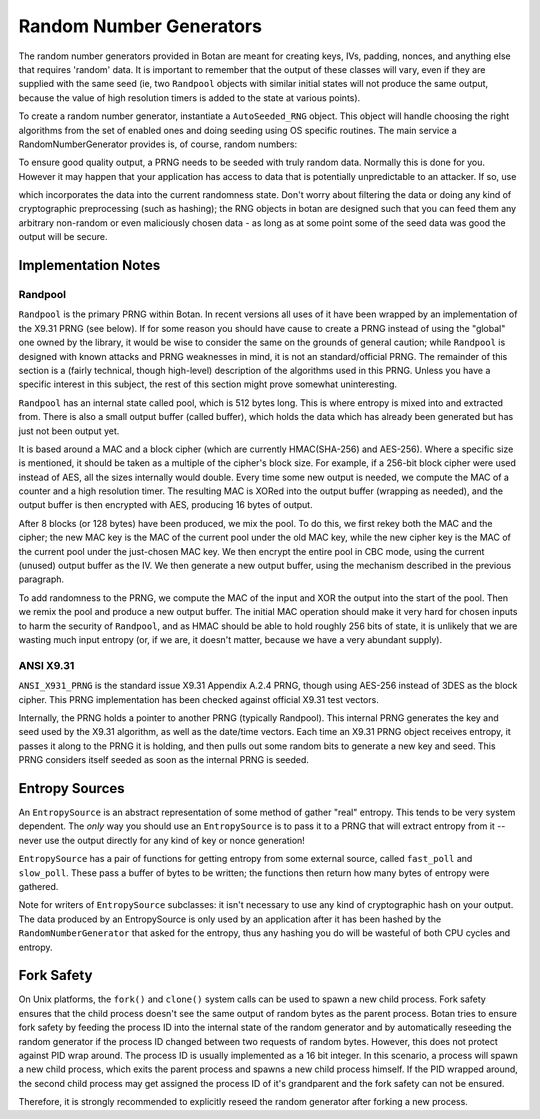 .. _random_number_generators:

Random Number Generators
========================================

The random number generators provided in Botan are meant for creating
keys, IVs, padding, nonces, and anything else that requires 'random'
data. It is important to remember that the output of these classes
will vary, even if they are supplied with the same seed (ie, two
``Randpool`` objects with similar initial states will not produce the
same output, because the value of high resolution timers is added to
the state at various points).

To create a random number generator, instantiate a ``AutoSeeded_RNG``
object. This object will handle choosing the right algorithms from the
set of enabled ones and doing seeding using OS specific
routines. The main service a RandomNumberGenerator provides is, of
course, random numbers:

.. cpp:function:: byte RandomNumberGenerator::next_byte()

  Generates a single random byte and returns it

.. cpp:function:: void RandomNumberGenerator::randomize(byte* data, size_t length)

  Places *length* bytes into the array pointed to by *data*

To ensure good quality output, a PRNG needs to be seeded with truly
random data. Normally this is done for you. However it may happen that
your application has access to data that is potentially unpredictable
to an attacker. If so, use

.. cpp:function:: void RandomNumberGenerator::add_entropy(const byte* data, \
                                                          size_t length)

which incorporates the data into the current randomness state. Don't
worry about filtering the data or doing any kind of cryptographic
preprocessing (such as hashing); the RNG objects in botan are designed
such that you can feed them any arbitrary non-random or even
maliciously chosen data - as long as at some point some of the seed
data was good the output will be secure.


Implementation Notes
----------------------------------------

Randpool
^^^^^^^^^^^^^^^^^^^^^^^^^^^^^^^^^

``Randpool`` is the primary PRNG within Botan. In recent versions all
uses of it have been wrapped by an implementation of the X9.31 PRNG
(see below). If for some reason you should have cause to create a PRNG
instead of using the "global" one owned by the library, it would be
wise to consider the same on the grounds of general caution; while
``Randpool`` is designed with known attacks and PRNG weaknesses in
mind, it is not an standard/official PRNG. The remainder of this
section is a (fairly technical, though high-level) description of the
algorithms used in this PRNG. Unless you have a specific interest in
this subject, the rest of this section might prove somewhat
uninteresting.

``Randpool`` has an internal state called pool, which is 512 bytes
long. This is where entropy is mixed into and extracted from. There is also a
small output buffer (called buffer), which holds the data which has already
been generated but has just not been output yet.

It is based around a MAC and a block cipher (which are currently
HMAC(SHA-256) and AES-256). Where a specific size is mentioned, it
should be taken as a multiple of the cipher's block size. For example,
if a 256-bit block cipher were used instead of AES, all the sizes
internally would double. Every time some new output is needed, we
compute the MAC of a counter and a high resolution timer. The
resulting MAC is XORed into the output buffer (wrapping as needed),
and the output buffer is then encrypted with AES, producing 16 bytes
of output.

After 8 blocks (or 128 bytes) have been produced, we mix the pool. To
do this, we first rekey both the MAC and the cipher; the new MAC key
is the MAC of the current pool under the old MAC key, while the new
cipher key is the MAC of the current pool under the just-chosen MAC
key. We then encrypt the entire pool in CBC mode, using the current
(unused) output buffer as the IV. We then generate a new output
buffer, using the mechanism described in the previous paragraph.

To add randomness to the PRNG, we compute the MAC of the input and XOR
the output into the start of the pool. Then we remix the pool and
produce a new output buffer. The initial MAC operation should make it
very hard for chosen inputs to harm the security of ``Randpool``, and
as HMAC should be able to hold roughly 256 bits of state, it is
unlikely that we are wasting much input entropy (or, if we are, it
doesn't matter, because we have a very abundant supply).

ANSI X9.31
^^^^^^^^^^^^^^^^^^^^^^^^^^^^^^^^^

``ANSI_X931_PRNG`` is the standard issue X9.31 Appendix A.2.4 PRNG,
though using AES-256 instead of 3DES as the block cipher. This PRNG
implementation has been checked against official X9.31 test vectors.

Internally, the PRNG holds a pointer to another PRNG (typically
Randpool). This internal PRNG generates the key and seed used by the
X9.31 algorithm, as well as the date/time vectors. Each time an X9.31
PRNG object receives entropy, it passes it along to the PRNG it is
holding, and then pulls out some random bits to generate a new key and
seed. This PRNG considers itself seeded as soon as the internal PRNG
is seeded.


Entropy Sources
---------------------------------

An ``EntropySource`` is an abstract representation of some method of
gather "real" entropy. This tends to be very system dependent. The
*only* way you should use an ``EntropySource`` is to pass it to a PRNG
that will extract entropy from it -- never use the output directly for
any kind of key or nonce generation!

``EntropySource`` has a pair of functions for getting entropy from
some external source, called ``fast_poll`` and ``slow_poll``. These
pass a buffer of bytes to be written; the functions then return how
many bytes of entropy were gathered.

Note for writers of ``EntropySource`` subclasses: it isn't necessary
to use any kind of cryptographic hash on your output. The data
produced by an EntropySource is only used by an application after it
has been hashed by the ``RandomNumberGenerator`` that asked for the
entropy, thus any hashing you do will be wasteful of both CPU cycles
and entropy.

Fork Safety
---------------------------------

On Unix platforms, the ``fork()`` and ``clone()`` system calls can
be used to spawn a new child process. Fork safety ensures that the
child process doesn't see the same output of random bytes as the
parent process. Botan tries to ensure fork safety by feeding the
process ID into the internal state of the random generator and by
automatically reseeding the random generator if the process ID
changed between two requests of random bytes. However, this does
not protect against PID wrap around. The process ID is usually
implemented as a 16 bit integer. In this scenario, a process will
spawn a new child process, which exits the parent process and
spawns a new child process himself. If the PID wrapped around, the
second child process may get assigned the process ID of it's 
grandparent and the fork safety can not be ensured.

Therefore, it is strongly recommended to explicitly reseed the
random generator after forking a new process.

